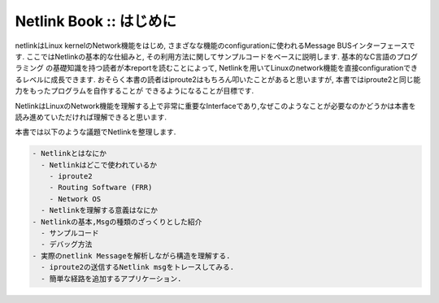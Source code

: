 
Netlink Book :: はじめに
=========================

netlinkはLinux kernelのNetwork機能をはじめ, さまざなな機能のconfigurationに使われるMessage BUSインターフェースです.
ここではNetlinkの基本的な仕組みと, その利用方法に関してサンプルコードをベースに説明します. 基本的なC言語のプログラミング
の基礎知識を持つ読者が本reportを読むことによって, Netlinkを用いてLinuxのnetwork機能を直接configurationできるレベルに成長できます.
おそらく本書の読者はiproute2はもちろん叩いたことがあると思いますが, 本書ではiproute2と同じ能力をもったプログラムを自作することが
できるようになることが目標です.

NetlinkはLinuxのNetwork機能を理解する上で非常に重要なInterfaceであり,なぜこのようなことが必要なのかどうかは本書を
読み進めていただければ理解できると思います.

本書では以下のような議題でNetlinkを整理します.

.. code-block:: text

  - Netlinkとはなにか
    - Netlinkはどこで使われているか
      - iproute2
      - Routing Software (FRR)
      - Network OS
    - Netlinkを理解する意義はなにか
  - Netlinkの基本,Msgの種類のざっくりとした紹介
    - サンプルコード
    - デバッグ方法
  - 実際のnetlink Messageを解析しながら構造を理解する.
    - iproute2の送信するNetlink msgをトレースしてみる.
    - 簡単な経路を追加するアプリケーション.

